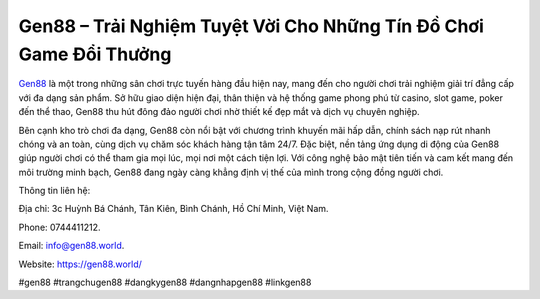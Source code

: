 Gen88 – Trải Nghiệm Tuyệt Vời Cho Những Tín Đồ Chơi Game Đổi Thưởng
===================================

`Gen88 <https://gen88.world/>`_ là một trong những sân chơi trực tuyến hàng đầu hiện nay, mang đến cho người chơi trải nghiệm giải trí đẳng cấp với đa dạng sản phẩm. Sở hữu giao diện hiện đại, thân thiện và hệ thống game phong phú từ casino, slot game, poker đến thể thao, Gen88 thu hút đông đảo người chơi nhờ thiết kế đẹp mắt và dịch vụ chuyên nghiệp.

Bên cạnh kho trò chơi đa dạng, Gen88 còn nổi bật với chương trình khuyến mãi hấp dẫn, chính sách nạp rút nhanh chóng và an toàn, cùng dịch vụ chăm sóc khách hàng tận tâm 24/7. Đặc biệt, nền tảng ứng dụng di động của Gen88 giúp người chơi có thể tham gia mọi lúc, mọi nơi một cách tiện lợi. Với công nghệ bảo mật tiên tiến và cam kết mang đến môi trường minh bạch, Gen88 đang ngày càng khẳng định vị thế của mình trong cộng đồng người chơi.

Thông tin liên hệ: 

Địa chỉ: 3c Huỳnh Bá Chánh, Tân Kiên, Bình Chánh, Hồ Chí Minh, Việt Nam. 

Phone: 0744411212. 

Email: info@gen88.world. 

Website: https://gen88.world/

#gen88 #trangchugen88 #dangkygen88 #dangnhapgen88 #linkgen88
